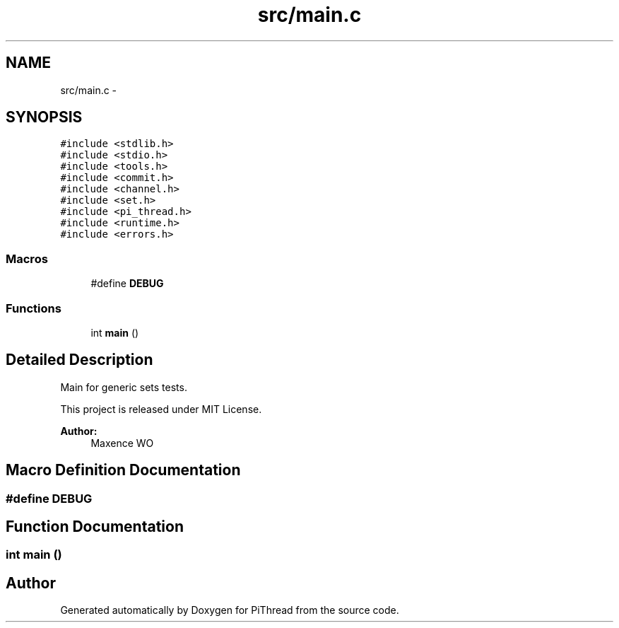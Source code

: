 .TH "src/main.c" 3 "Fri Feb 8 2013" "PiThread" \" -*- nroff -*-
.ad l
.nh
.SH NAME
src/main.c \- 
.SH SYNOPSIS
.br
.PP
\fC#include <stdlib\&.h>\fP
.br
\fC#include <stdio\&.h>\fP
.br
\fC#include <tools\&.h>\fP
.br
\fC#include <commit\&.h>\fP
.br
\fC#include <channel\&.h>\fP
.br
\fC#include <set\&.h>\fP
.br
\fC#include <pi_thread\&.h>\fP
.br
\fC#include <runtime\&.h>\fP
.br
\fC#include <errors\&.h>\fP
.br

.SS "Macros"

.in +1c
.ti -1c
.RI "#define \fBDEBUG\fP"
.br
.in -1c
.SS "Functions"

.in +1c
.ti -1c
.RI "int \fBmain\fP ()"
.br
.in -1c
.SH "Detailed Description"
.PP 
Main for generic sets tests\&.
.PP
This project is released under MIT License\&.
.PP
\fBAuthor:\fP
.RS 4
Maxence WO 
.RE
.PP

.SH "Macro Definition Documentation"
.PP 
.SS "#define DEBUG"

.SH "Function Documentation"
.PP 
.SS "int main ()"

.SH "Author"
.PP 
Generated automatically by Doxygen for PiThread from the source code\&.
